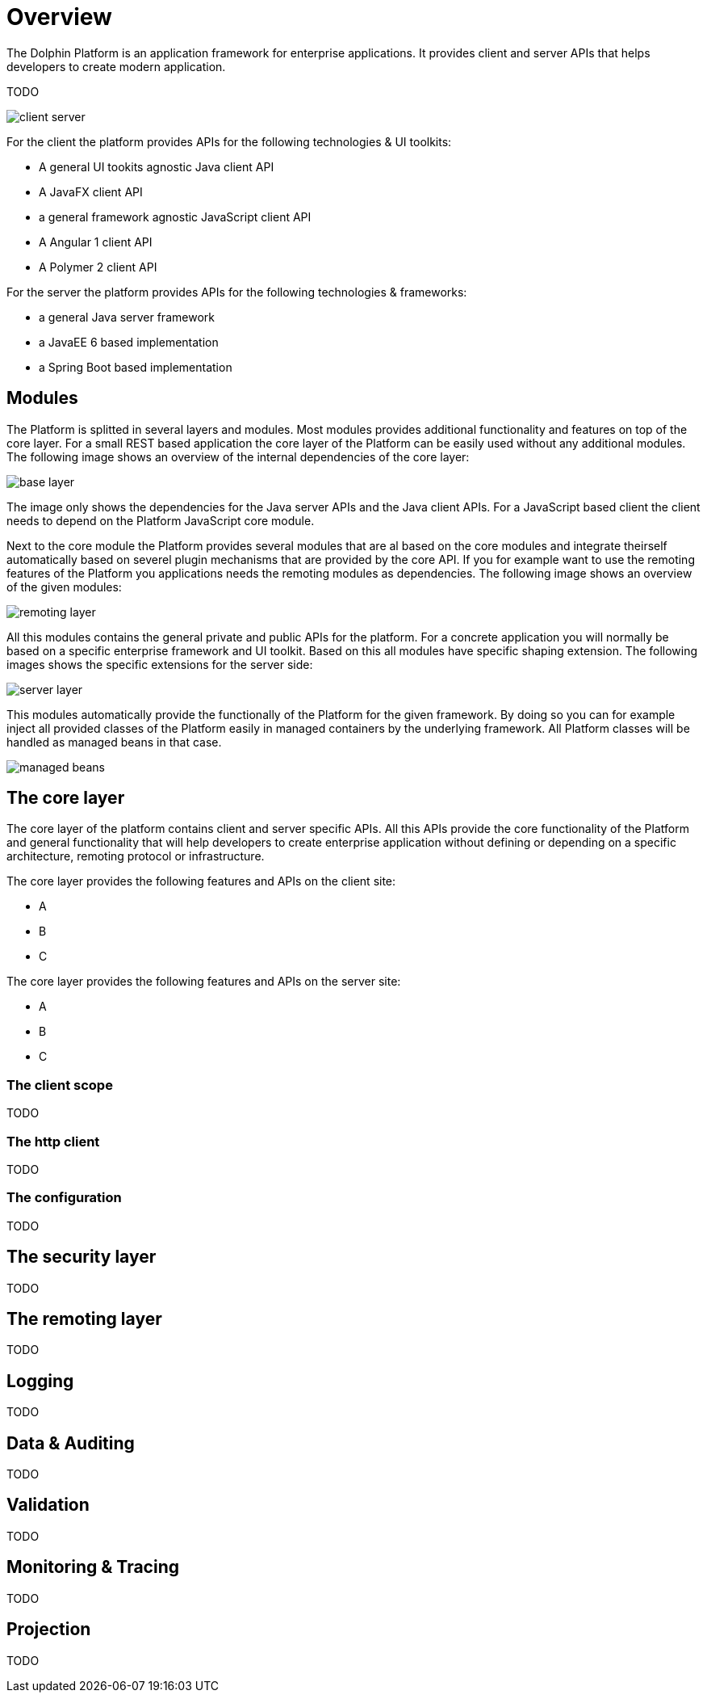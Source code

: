 = Overview

The Dolphin Platform is an application framework for enterprise applications. It provides client and server APIs that helps developers to create modern application.

TODO

image::client-server.png[]

For the client the platform provides APIs for the following technologies & UI toolkits:

* A general UI tookits agnostic Java client API
* A JavaFX client API
* a general framework agnostic JavaScript client API
* A Angular 1 client API
* A Polymer 2 client API

For the server the platform provides APIs for the following technologies & frameworks:

* a general Java server framework
* a JavaEE 6 based implementation
* a Spring Boot based implementation

== Modules

The Platform is splitted in several layers and modules. Most modules provides additional functionality and features on top of the core layer. For a small REST based application the core layer of the Platform can be easily used without any additional modules. The following image shows an overview of the internal dependencies of the core layer:

image::base-layer.png[]

The image only shows the dependencies for the Java server APIs and the Java client APIs. For a JavaScript based client the client needs to depend on the Platform JavaScript core module.

Next to the core module the Platform provides several modules that are al based on the core modules and integrate theirself automatically based on severel plugin mechanisms that are provided by the core API. If you for example want to use the remoting features of the Platform you applications needs the remoting modules as dependencies. The following image shows an overview of the given modules:

image::remoting-layer.png[]

All this modules contains the general private and public APIs for the platform. For a concrete application you will normally be based on a specific enterprise framework and UI toolkit. Based on this all modules have specific shaping extension. The following images shows the specific extensions for the server side:

image::server-layer.png[]

This modules automatically provide the functionally of the Platform for the given framework. By doing so you can for example inject all provided classes of the Platform easily in managed containers by the underlying framework. All Platform classes will be handled as managed beans in that case.

image::managed-beans.png[]

== The core layer

The core layer of the platform contains client and server specific APIs. All this APIs provide the core functionality of the Platform and general functionality that will help developers to create enterprise application without defining or depending on a specific architecture, remoting protocol or infrastructure.

The core layer provides the following features and APIs on the client site:

* A
* B
* C

The core layer provides the following features and APIs on the server site:

* A
* B
* C

=== The client scope

TODO

=== The http client

TODO

=== The configuration

TODO

== The security layer

TODO

== The remoting layer

TODO

== Logging

TODO

== Data & Auditing

TODO

== Validation

TODO

== Monitoring & Tracing

TODO

== Projection

TODO

